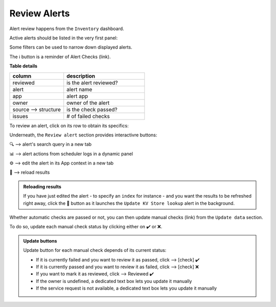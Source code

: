Review Alerts
-------------

Alert review happens from the ``Inventory`` dashboard.

Active alerts should be listed in the very first panel:

.. image:: img/inventory_panel_1.png
   :align: center
   
Some filters can be used to narrow down displayed alerts.

The ℹ️ button is a reminder of Alert Checks (link).

**Table details**

.. list-table::
   :widths: 40 60
   :header-rows: 1

   * - column
     - description
   * - reviewed
     - is the alert reviewed?
   * - alert
     - alert name
   * - app
     - alert app
   * - owner
     - owner of the alert
   * - source --> structure
     - is the check passed?
   * - issues
     - # of failed checks

To review an alert, click on its row to obtain its specifics:

.. image:: img/inventory_panel_2.png
   :align: center

Underneath, the ``Review alert`` section provides interactivre buttons:

🔍 --> alert's search query in a new tab

📊 --> alert actions from scheduler logs in a dynamic panel

⚙️ --> edit the alert in its App context in a new tab

🚀 --> reload results

.. admonition:: Reloading results

   If you have just edited the alert - to specify an ``index`` for instance -
   and you want the results to be refreshed right away, click the 🚀 button as it 
   launches the ``Update KV Store lookup`` alert in the background.

Whether automatic checks are passed or not, you can then update manual checks (link) from the ``Update data`` section.

To do so, update each manual check status by clicking either on ✔️ or ❌.

.. admonition:: Update buttons

   Update button for each manual check depends of its current status:
   
   - If it is currently failed and you want to review it as passed, click --> [check] ✔️
   - If it is currently passed and you want to review it as failed, click --> [check] ❌
   - If you want to mark it as reviewed, click --> Reviewed ✔️
   - If the owner is undefined, a dedicated text box lets you update it manually
   - If the service request is not available, a dedicated text box lets you update it manually


.. graphviz::

   digraph {
      "From" -> "To";
   }

